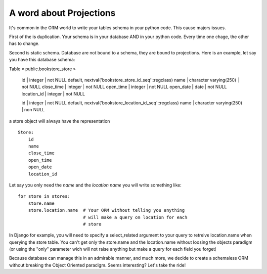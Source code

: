 A word about Projections
------------------------

It's common in the ORM world to write your tables schema in your
python code. This cause majors issues.

First of the is duplication. Your schema is in your database AND in
your python code. Every time one chage, the other has to change.

Second is static schema. Database are not bound to a schema, they are
bound to projections. Here is an example, let say you have this
database schema:

Table « public.bookstore_store »

 id          | integer                | not NULL default, nextval('bookstore_store_id_seq'::regclass)
 name        | character varying(250) | not NULL
 close_time  | integer                | not NULL
 open_time   | integer                | not NULL
 open_date   | date                   | not NULL
 location_id | integer                | not NULL


 id      | integer                | not NULL default, nextval('bookstore_location_id_seq'::regclass)
 name    | character varying(250) | non NULL


a store object will always have the representation ::

  Store:
      id
      name
      close_time
      open_time
      open_date
      location_id

Let say you only need the `name` and the `location name` you will
write something like::

  for store in stores:
      store.name
      store.location.name  # Your ORM without telling you anything
                           # will make a query on location for each
                           # store

In Django for example, you will need to specify a select_related
argument to your query to retreive location.name when querying the
store table. You can't get only the store.name and the location.name
without loosing the objects paradigm (or using the "only" parameter
wich will not raise anything but make a query for each field you forget)

Because database can manage this in an admirable manner, and much
more, we decide to create a schemaless ORM without breaking the Object
Oriented paradigm. Seems interesting? Let's take the ride!



